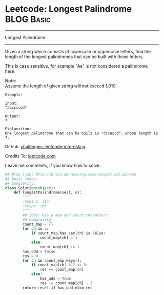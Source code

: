 * Leetcode: Longest Palindrome                                   :BLOG:Basic:
#+STARTUP: showeverything
#+OPTIONS: toc:nil \n:t ^:nil creator:nil d:nil
:PROPERTIES:
:type:     #palindrome
:END:
---------------------------------------------------------------------
Longest Palindrome
---------------------------------------------------------------------
Given a string which consists of lowercase or uppercase letters, find the length of the longest palindromes that can be built with those letters.

This is case sensitive, for example "Aa" is not considered a palindrome here.

Note:
Assume the length of given string will not exceed 1,010.

#+BEGIN_EXAMPLE
Example:

Input:
"abccccdd"

Output:
7

Explanation:
One longest palindrome that can be built is "dccaccd", whose length is 7.
#+END_EXAMPLE



Github: [[url-external:https://github.com/DennyZhang/challenges-leetcode-interesting/tree/master/longest-palindrome][challenges-leetcode-interesting]]

Credits To: [[url-external:https://leetcode.com/problems/longest-palindrome/description/][leetcode.com]]

Leave me comments, if you know how to solve.

#+BEGIN_SRC python
## Blog link: http://brain.dennyzhang.com/longest-palindrome
## Basic Ideas:
## Complexity:
class Solution(object):
    def longestPalindrome(self, s):
        """
        :type s: str
        :rtype: int
        """
        ## Idea: Use a map and count characters
        ## Complexity:
        count_map = {}
        for ch in s:
            if count_map.has_key(ch) is False:
                count_map[ch] = 1
            else:
                count_map[ch] += 1
        has_odd = False
        res = 0
        for ch in count_map.keys():
            if count_map[ch] % 2 == 0:
                res += count_map[ch]
            else:
                has_odd = True
                res += count_map[ch] - 1
        return res+1 if has_odd else res
#+END_SRC
